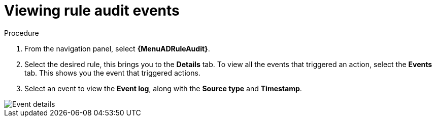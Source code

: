 [id="eda-view-rule-audit-events"]

= Viewing rule audit events

.Procedure

. From the navigation panel, select *{MenuADRuleAudit}*.
. Select the desired rule, this brings you to the *Details* tab. To view all the events that triggered an action, select the *Events* tab.
This shows you the event that triggered actions.
. Select an event to view the *Event log*, along with the *Source type* and *Timestamp*.

image::eda-event-details.png[Event details]
